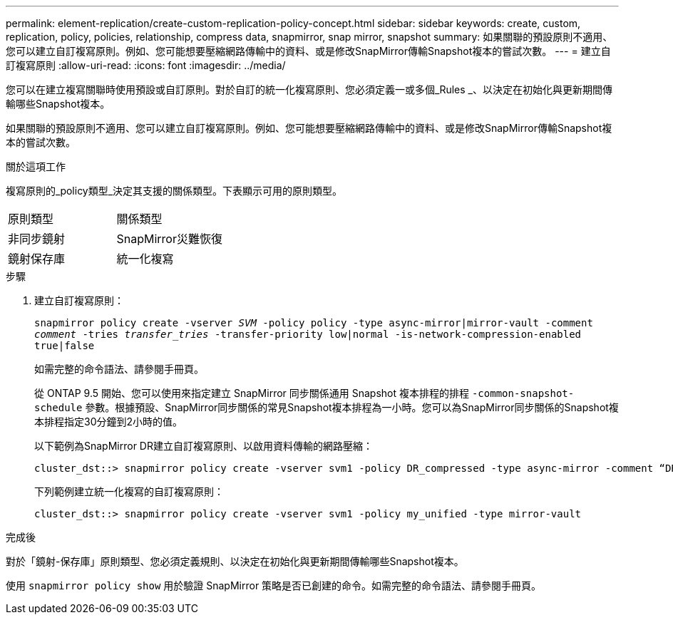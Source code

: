 ---
permalink: element-replication/create-custom-replication-policy-concept.html 
sidebar: sidebar 
keywords: create, custom, replication, policy, policies, relationship, compress data, snapmirror, snap mirror, snapshot 
summary: 如果關聯的預設原則不適用、您可以建立自訂複寫原則。例如、您可能想要壓縮網路傳輸中的資料、或是修改SnapMirror傳輸Snapshot複本的嘗試次數。 
---
= 建立自訂複寫原則
:allow-uri-read: 
:icons: font
:imagesdir: ../media/


[role="lead"]
您可以在建立複寫關聯時使用預設或自訂原則。對於自訂的統一化複寫原則、您必須定義一或多個_Rules _、以決定在初始化與更新期間傳輸哪些Snapshot複本。

如果關聯的預設原則不適用、您可以建立自訂複寫原則。例如、您可能想要壓縮網路傳輸中的資料、或是修改SnapMirror傳輸Snapshot複本的嘗試次數。

.關於這項工作
複寫原則的_policy類型_決定其支援的關係類型。下表顯示可用的原則類型。

[cols="2*"]
|===


| 原則類型 | 關係類型 


 a| 
非同步鏡射
 a| 
SnapMirror災難恢復



 a| 
鏡射保存庫
 a| 
統一化複寫

|===
.步驟
. 建立自訂複寫原則：
+
`snapmirror policy create -vserver _SVM_ -policy policy -type async-mirror|mirror-vault -comment _comment_ -tries _transfer_tries_ -transfer-priority low|normal -is-network-compression-enabled true|false`

+
如需完整的命令語法、請參閱手冊頁。

+
從 ONTAP 9.5 開始、您可以使用來指定建立 SnapMirror 同步關係通用 Snapshot 複本排程的排程 `-common-snapshot-schedule` 參數。根據預設、SnapMirror同步關係的常見Snapshot複本排程為一小時。您可以為SnapMirror同步關係的Snapshot複本排程指定30分鐘到2小時的值。

+
以下範例為SnapMirror DR建立自訂複寫原則、以啟用資料傳輸的網路壓縮：

+
[listing]
----
cluster_dst::> snapmirror policy create -vserver svm1 -policy DR_compressed -type async-mirror -comment “DR with network compression enabled” -is-network-compression-enabled true
----
+
下列範例建立統一化複寫的自訂複寫原則：

+
[listing]
----
cluster_dst::> snapmirror policy create -vserver svm1 -policy my_unified -type mirror-vault
----


.完成後
對於「鏡射-保存庫」原則類型、您必須定義規則、以決定在初始化與更新期間傳輸哪些Snapshot複本。

使用 `snapmirror policy show` 用於驗證 SnapMirror 策略是否已創建的命令。如需完整的命令語法、請參閱手冊頁。
